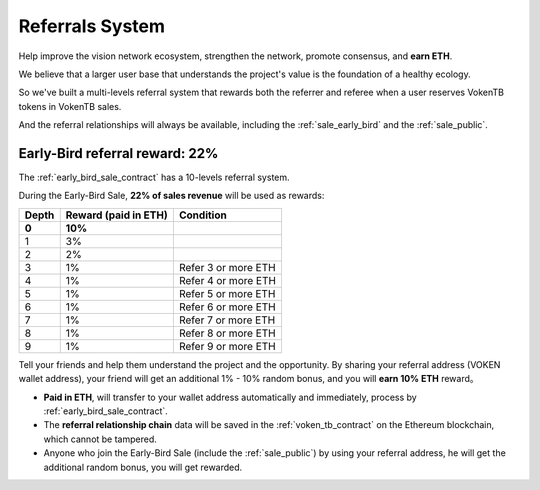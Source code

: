 .. _referral_system:

Referrals System
================

Help improve the vision network ecosystem,
strengthen the network, promote consensus,
and **earn ETH**.

We believe that a larger user base
that understands the project's value
is the foundation of a healthy ecology.

So we've built a multi-levels referral system
that rewards both the referrer and referee when a user reserves VokenTB tokens in VokenTB sales.

And the referral relationships will always be available,
including the :ref:`sale_early_bird` and the :ref:`sale_public`.


Early-Bird referral reward: 22%
-------------------------------

The :ref:`early_bird_sale_contract` has a 10-levels referral system.

During the Early-Bird Sale,
**22% of sales revenue** will be used as rewards:

===== ==================== ===================
Depth Reward (paid in ETH) Condition
===== ==================== ===================
**0** **10%**
1     3%
2     2%
3     1%                   Refer 3 or more ETH
4     1%                   Refer 4 or more ETH
5     1%                   Refer 5 or more ETH
6     1%                   Refer 6 or more ETH
7     1%                   Refer 7 or more ETH
8     1%                   Refer 8 or more ETH
9     1%                   Refer 9 or more ETH
===== ==================== ===================

Tell your friends and help them understand the project and the opportunity.
By sharing your referral address (VOKEN wallet address),
your friend will get an additional 1% - 10% random bonus,
and you will **earn 10% ETH** reward。

- **Paid in ETH**,
  will transfer to your wallet address automatically and immediately,
  process by :ref:`early_bird_sale_contract`.
- The **referral relationship chain** data will be saved
  in the :ref:`voken_tb_contract` on the Ethereum blockchain,
  which cannot be tampered.
- Anyone who join the Early-Bird Sale (include the :ref:`sale_public`)
  by using your referral address, he will get the additional random bonus, you will get rewarded.
